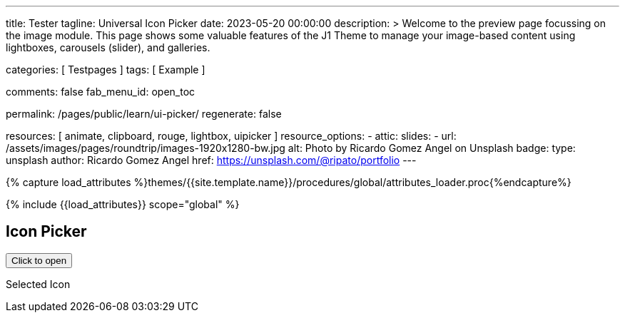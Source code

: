 ---
title:                                  Tester
tagline:                                Universal Icon Picker
date:                                   2023-05-20 00:00:00
description: >
                                        Welcome to the preview page focussing on the image module. This page
                                        shows some valuable features of the J1 Theme to manage your image-based
                                        content using lightboxes, carousels (slider), and galleries.

categories:                             [ Testpages ]
tags:                                   [ Example ]

comments:                               false
fab_menu_id:                            open_toc

permalink:                              /pages/public/learn/ui-picker/
regenerate:                             false

resources:                              [ animate, clipboard, rouge, lightbox, uipicker ]
resource_options:
  - attic:
      slides:
        - url:                          /assets/images/pages/roundtrip/images-1920x1280-bw.jpg
          alt:                          Photo by Ricardo Gomez Angel on Unsplash
          badge:
            type:                       unsplash
            author:                     Ricardo Gomez Angel
            href:                       https://unsplash.com/@ripato/portfolio
---

// Page Initializer
// =============================================================================
// Enable the Liquid Preprocessor
:page-liquid:

// Set (local) page attributes here
// -----------------------------------------------------------------------------
// :page--attr:                         <attr-value>
:images-dir:                            {imagesdir}/pages/roundtrip/100_present_images

//  Load Liquid procedures
// -----------------------------------------------------------------------------
{% capture load_attributes %}themes/{{site.template.name}}/procedures/global/attributes_loader.proc{%endcapture%}

// Load page attributes
// -----------------------------------------------------------------------------
{% include {{load_attributes}} scope="global" %}

// Page content
// ~~~~~~~~~~~~~~~~~~~~~~~~~~~~~~~~~~~~~~~~~~~~~~~~~~~~~~~~~~~~~~~~~~~~~~~~~~~~~

// Include sub-documents (if any)
// -----------------------------------------------------------------------------

== Icon Picker

++++

<!-- Styles -->
<!-- base | always include -->
<!-- link rel="stylesheet" type="text/css" href="https://unpkg.com/@fonticonpicker/fonticonpicker/dist/css/base/jquery.fonticonpicker.min.css" -->
<link rel="stylesheet" type="text/css" href="/assets/themes/j1/modules/universal-icon-picker/assets/css/fonticonpicker/fonticonpicker.css">

<!-- default grey-theme -->
<!-- link rel="stylesheet" type="text/css" href="https://unpkg.com/@fonticonpicker/fonticonpicker/dist/css/themes/grey-theme/jquery.fonticonpicker.grey.min.css" -->

<!-- optional themes | no need to include default theme -->
<!-- link rel="stylesheet" type="text/css" href="https://unpkg.com/@fonticonpicker/fonticonpicker/dist/css/themes/bootstrap-theme/jquery.fonticonpicker.bootstrap.min.css" -->
<!-- link rel="stylesheet" type="text/css" href="https://unpkg.com/@fonticonpicker/fonticonpicker/dist/css/themes/dark-grey-theme/jquery.fonticonpicker.darkgrey.min.css" -->
<!-- link rel="stylesheet" type="text/css" href="https://unpkg.com/@fonticonpicker/fonticonpicker/dist/css/themes/inverted-theme/jquery.fonticonpicker.inverted.min.css" -->

<!-- Scripts -->
<script type="text/javascript" src="https://unpkg.com/@fonticonpicker/fonticonpicker/dist/js/jquery.fonticonpicker.min.js"></script>

  <!-- script src="/assets/themes/j1/modules/universal-icon-picker/assets/js/universal-icon-picker.js"></script -->
<button id="selector" title="Open the icon picker">Click to open</button>
<p class="mt-3"> Selected Icon </p>
<div id="output" class="output-icon mt-3 mb-5"></div>

++++

++++
<script>

  document.addEventListener('DOMContentLoaded', function(event) {

    // const options = {
    //     iconLibraries: [
    //         'happy-icons.min.json',
    //         'font-awesome.min.json'
    //     ],
    //     iconLibrariesCss: [
    //         'happy-icons.min.css',
    //         'https://cdnjs.cloudflare.com/ajax/libs/font-awesome/6.0.0/css/all.min.css'
    //     ],
    //     resetSelector: '#uip-reset-btn',
    //     onSelect: function(jsonIconData) {
    //         document.getElementById('output-icon').innerHTML = jsonIconData.iconMarkup;
    //         console.log(jsonIconData);
    //     },
    //     onReset: function() {
    //         document.getElementById('output-icon').innerHTML = '';
    //     }
    // }

    var uip = new UniversalIconPicker('#selector', {
      iconLibraries: [
          'font-awesome.min.json',
          'mdi-icons.min.json'
      ],
      iconLibrariesCss: [
          'https://cdnjs.cloudflare.com/ajax/libs/font-awesome/6.0.0/css/all.min.css',
          'https://cdnjs.cloudflare.com/ajax/libs/MaterialDesign-Webfont/7.2.96/css/materialdesignicons.min.css'
      ],
      onSelect: function(jsonIconData) {
          document.getElementById('output').innerHTML = jsonIconData.iconMarkup;
          console.log(jsonIconData);
      }
    });

  });

</script>
++++

